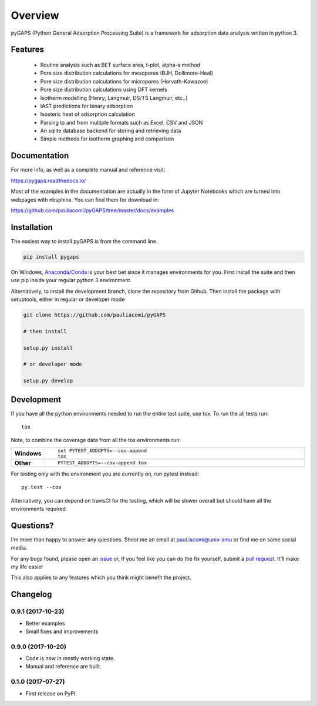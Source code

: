 ========
Overview
========

pyGAPS (Python General Adsorption Processing Suite) is a framework for adsorption data analysis written in python 3.




Features
========

    - Routine analysis such as BET surface area, t-plot, alpha-s method
    - Pore size distribution calculations for mesopores (BJH, Dollimore-Heal)
    - Pore size distribution calculations for micropores (Horvath-Kawazoe)
    - Pore size distribution calculations using DFT kernels
    - Isotherm modelling (Henry, Langmuir, DS/TS Langmuir, etc..)
    - IAST predictions for binary adsorption
    - Isosteric heat of adsorption calculation
    - Parsing to and from multiple formats such as Excel, CSV and JSON
    - An sqlite database backend for storing and retrieving data
    - Simple methods for isotherm graphing and comparison

Documentation
=============

For more info, as well as a complete manual and reference visit:

https://pygaps.readthedocs.io/

Most of the examples in the documentation are actually in the form of Jupyter Notebooks
which are turned into webpages with nbsphinx. You can find them for download in:

https://github.com/pauliacomi/pyGAPS/tree/master/docs/examples


Installation
============

The easiest way to install pyGAPS is from the command line.

.. code-block:: bash

    pip install pygaps

On Windows, `Anaconda/Conda <https://www.anaconda.com/>`__ is your best bet since it manages
environments for you.
First install the suite and then use pip inside your regular python 3 environment.

Alternatively, to install the development branch, clone the repository from Github.
Then install the package with setuptools, either in regular or developer mode

.. code-block:: bash

    git clone https://github.com/pauliacomi/pyGAPS

    # then install

    setup.py install

    # or developer mode

    setup.py develop

Development
===========

If you have all the python environments needed to run the entire test suite,
use tox. To run the all tests run::

    tox

Note, to combine the coverage data from all the tox environments run:

.. list-table::
    :widths: 10 90
    :stub-columns: 1

    - - Windows
      - ::

            set PYTEST_ADDOPTS=--cov-append
            tox

    - - Other
      - ::

            PYTEST_ADDOPTS=--cov-append tox

For testing only with the environment you are currently on, run pytest instead::

    py.test --cov

Alternatively, you can depend on travisCI for the testing, which will be slower overall
but should have all the environments required.

Questions?
==========

I'm more than happy to answer any questions. Shoot me an email at paul.iacomi@univ-amu or find
me on some social media.

For any bugs found, please open an `issue <https://github.com/pauliacomi/pyGAPS/issues/>`__ or, If
you feel like you can do the fix yourself, submit a `pull request <https://github.com/pauliacomi/pyGAPS/pulls/>`__.
It'll make my life easier

This also applies to any features which you think might benefit the project.


Changelog
=========

0.9.1 (2017-10-23)
------------------

* Better examples
* Small fixes and improvements

0.9.0 (2017-10-20)
------------------

* Code is now in mostly working state.
* Manual and reference are built.


0.1.0 (2017-07-27)
------------------

* First release on PyPI.


